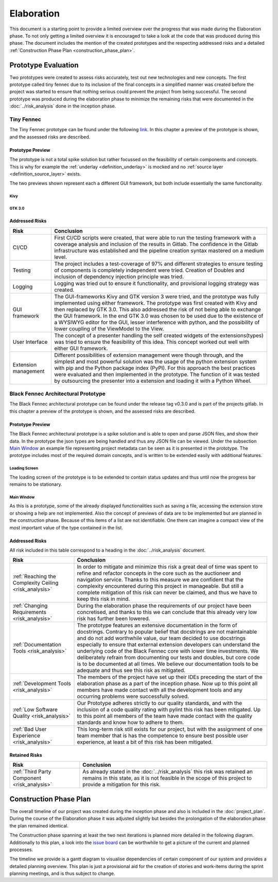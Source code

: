 ===========
Elaboration
===========

This document is a starting point to provide a limited overview over the progress that was made during the Elaboration phase. To not only getting a limited overview it is encouraged to take a look at the code that was produced during this phase. The document includes the mention of the created prototypes and the respecting addressed risks and a detailed :ref:`Construction Phase Plan <construction_phase_plan>`.

Prototype Evaluation
====================
Two prototypes were created to assess risks accurately, test out new technologies and new concepts. The first prototype called tiny fennec due to its inclusion of the final concepts in a simplified manner was created before the project was started to ensure that nothing serious could prevent the project from being successful. The second prototype was produced during the elaboration phase to minimize the remaining risks that were documented in the :doc:`../risk_analysis` done in the inception phase.

Tiny Fennec
-----------
The Tiny Fennec prototype can be found under the following `link <https://gitlab.ost.ch/tinyfennec/tinyfennec>`_.
In this chapter a preview of the prototype is shown, and the assessed risks are described.

Prototype Preview
^^^^^^^^^^^^^^^^^

The prototype is not a total spike solution but rather focussed on the feasibility of certain components and concepts. This is why for example the :ref:`underlay <definition_underlay>` is mocked and no :ref:`source layer <definition_source_layer>` exists.

The two previews shown represent each a different GUI framework, but both include essentially the same functionality.

Kivy
""""

.. image:: prototypes/tiny_fennec_kivy.png
   :alt: Tiny Fennec Kivy Preview

GTK 3.0
""""""""

.. image:: prototypes/tiny_fennec_gtk.png
   :alt: Tiny Fennec GTK 3.0 Preview

Addressed Risks
^^^^^^^^^^^^^^^

=====================  ======================
 Risk                   Conclusion
=====================  ======================
CI/CD                   First CI/CD scripts were created, that were able to run the testing framework with a coverage analysis and inclusion of the results in Gitlab. The confidence in the Gitlab infrastructure was established and the pipeline creation syntax mastered on a medium level.
Testing                 The project includes a test-coverage of 97% and different strategies to ensure testing of components is completely independent were tried. Creation of Doubles and inclusion of dependency injection principle was tried.
Logging                 Logging was tried out to ensure it functionality, and provisional logging strategy was created.
GUI framework           The GUI-frameworks Kivy and GTK version 3 were tried, and the prototype was fully implemented using either framework. The prototype was first created with Kivy and then replaced by GTK 3.0. This also addressed the risk of not being able to exchange the GUI framework. In the end GTK 3.0 was chosen to be used due to the existence of a WYSIWYG editor for the GUI, lesser interference with python, and the possibility of lower coupling of the ViewModel to the View.
User Interface          The concept of a presenter handling the self created widgets of the extensions(types) was tried to ensure the feasibility of this idea. This concept worked out well with either GUI framework.
Extension management    Different possibilities of extension management were though through, and the simplest and most powerful solution was the usage of the python extension system with pip and the Python package index (PyPI). For this approach the best practices were evaluated and then implemented in the prototype. The function of it was tested by outsourcing the presenter into a extension and loading it with a Python Wheel.
=====================  ======================

Black Fennec Architectural Prototype
------------------------------------
The Black Fennec architectural prototype can be found under the release tag v0.3.0 and is part of the projects gitlab.
In this chapter a preview of the prototype is shown, and the assessed risks are described.

Prototype Preview
^^^^^^^^^^^^^^^^^
The Black Fennec architectural prototype is a spike solution and is able to open and parse JSON files, and show their data. In the prototype the json types are being handled and thus any JSON file can be viewed. Under the subsection `Main Window`_ an example file representing project metadata can be seen as it is presented in the prototype. The prototype includes most of the required domain concepts, and is written to be extended easily with additional features.

Loading Screen
""""""""""""""

.. image:: prototypes/black_fennec_loading_screen.png
   :alt: Black Fennec Loading-Screen Preview
   :width: 400px
   :align: center

The loading screen of the prototype is to be extended to contain status updates and thus until now the progress bar remains to be stationary.

Main Window
"""""""""""

.. image:: prototypes/black_fennec_main_window.png
   :alt: Black Fennec Main Window Preview

As this is a prototype, some of the already displayed functionalities such as saving a file, accessing the extension store or showing a help are not implemented. Also the concept of previews of data are to be implemented but are planned in the construction phase. Because of this items of a list are not identifiable. One there can imagine a compact view of the most important value of the type contained in the list.

Addressed Risks
^^^^^^^^^^^^^^^
All risk included in this table correspond to a heading in the :doc:`../risk_analysis` document.

.. table::
    :widths: 25 75

    ======================================================  ======================
     Risk                                                    Conclusion
    ======================================================  ======================
    :ref:`Reaching the Complexity Ceiling <risk_analysis>`  In order to mitigate and minimize this risk a great deal of time was spent to refine and refactor concepts in the core such as the auctioneer and navigation service. Thanks to this measure we are confident that the complexity encountered during this project in manageable. But still a complete mitigation of this risk can never be claimed, and thus we have to keep this risk in mind.
    :ref:`Changing Requirements <risk_analysis>`            During the elaboration phase the requirements of our project have been concretised, and thanks to this we can conclude that this already very low risk has further been lowered.
    :ref:`Documentation Tools <risk_analysis>`              The prototype features an extensive documentation in the form of docstrings. Contrary to popular belief that docstrings are not maintainable and do not add worthwhile value, our team decided to use docstrings especially to ensure that external extension developers can understand the underlying code of the Black Fennec core with lower time investments. We deliberately refrain from documenting our tests and doubles, but core code is to be documented at all times. We believe our documentation tools to be adequate and thus see this risk as mitigated.
    :ref:`Development Tools <risk_analysis>`                The members of the project have set up their IDEs preceding the start of the elaboration phase as a part of the inception phase. Now up to this point all members have made contact with all the development tools and any occurring problems were successfully solved.
    :ref:`Low Software Quality <risk_analysis>`             Our Prototype adheres strictly to our quality standards, and with the inclusion of a code quality rating with pylint this risk has been mitigated. Up to this point all members of the team have made contact with the quality standards and know how to adhere to them.
    :ref:`Bad User Experience <risk_analysis>`              This long-term risk still exists for our project, but with the assignment of one team member that is has the competence to ensure best possible user experience, at least a bit of this risk has been mitigated.
    ======================================================  ======================

Retained Risks
^^^^^^^^^^^^^^

======================================================  ======================
 Risk                                                    Conclusion
======================================================  ======================
:ref:`Third Party Component <risk_analysis>`            As already stated in the :doc:`../risk_analysis` this risk was retained an remains in this state, as it is not feasible in the scope of this project to provide a mitigation for this risk.
======================================================  ======================

.. _construction_phase_plan:

Construction Phase Plan
=======================
The overall timeline of our project was created during the inception phase and also is included in the :doc:`project_plan`. During the course of the Elaboration phase it was adjusted slightly but besides the prolongation of the elaboration phase the plan remained identical.

.. uml:: project_timeline.puml

The Construction phase spanning at least the two next iterations is planned more detailed in the following diagram. Additionally to this plan, a look into the `issue board <https://gitlab.ost.ch/epj/2021-FS/g01_blackfennec/black-fennec/-/boards/240>`_ can be worthwhile to get a picture of the current and planned processes.

The timeline we provide is a gantt diagram to visualise dependencies of certain component of our system and provides a detailed planning overview. This plan is just a provisional aid for the creation of stories and work-items during the sprint planning meetings, and is thus subject to change.

.. uml:: construction_phase_roadmap.puml